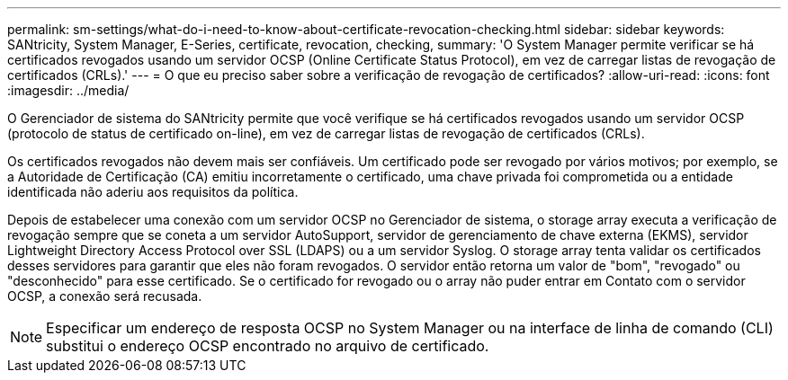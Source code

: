 ---
permalink: sm-settings/what-do-i-need-to-know-about-certificate-revocation-checking.html 
sidebar: sidebar 
keywords: SANtricity, System Manager, E-Series, certificate, revocation, checking, 
summary: 'O System Manager permite verificar se há certificados revogados usando um servidor OCSP (Online Certificate Status Protocol), em vez de carregar listas de revogação de certificados (CRLs).' 
---
= O que eu preciso saber sobre a verificação de revogação de certificados?
:allow-uri-read: 
:icons: font
:imagesdir: ../media/


[role="lead"]
O Gerenciador de sistema do SANtricity permite que você verifique se há certificados revogados usando um servidor OCSP (protocolo de status de certificado on-line), em vez de carregar listas de revogação de certificados (CRLs).

Os certificados revogados não devem mais ser confiáveis. Um certificado pode ser revogado por vários motivos; por exemplo, se a Autoridade de Certificação (CA) emitiu incorretamente o certificado, uma chave privada foi comprometida ou a entidade identificada não aderiu aos requisitos da política.

Depois de estabelecer uma conexão com um servidor OCSP no Gerenciador de sistema, o storage array executa a verificação de revogação sempre que se coneta a um servidor AutoSupport, servidor de gerenciamento de chave externa (EKMS), servidor Lightweight Directory Access Protocol over SSL (LDAPS) ou a um servidor Syslog. O storage array tenta validar os certificados desses servidores para garantir que eles não foram revogados. O servidor então retorna um valor de "bom", "revogado" ou "desconhecido" para esse certificado. Se o certificado for revogado ou o array não puder entrar em Contato com o servidor OCSP, a conexão será recusada.

[NOTE]
====
Especificar um endereço de resposta OCSP no System Manager ou na interface de linha de comando (CLI) substitui o endereço OCSP encontrado no arquivo de certificado.

====